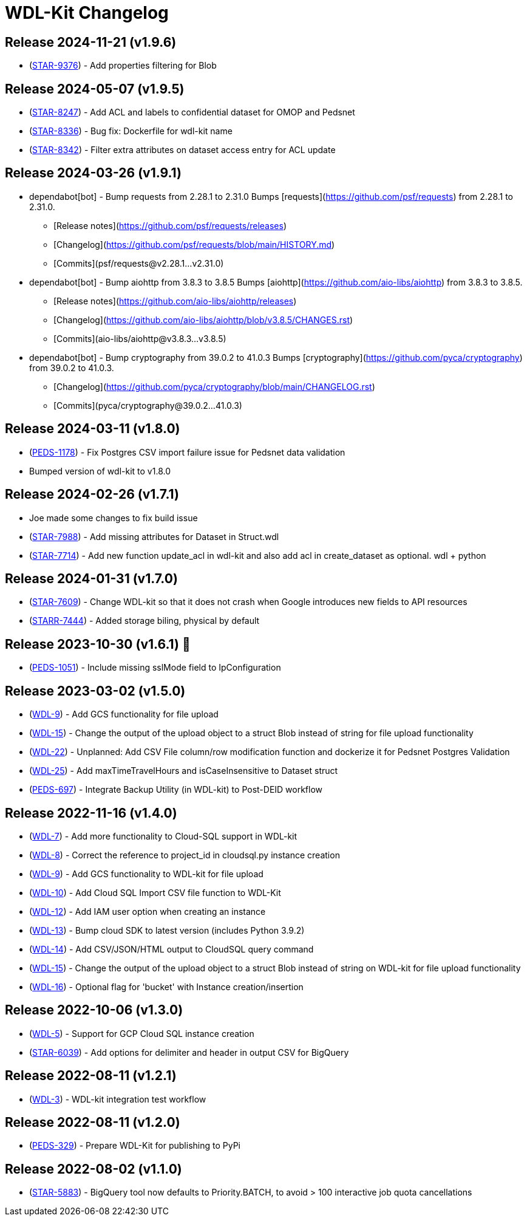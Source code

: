 = WDL-Kit Changelog
:uri-repo: https://github.com/susom/wdl-kit
:uri-jira: https://stanfordmed.atlassian.net/browse
:icons: font
:star: icon:star[role=red]
ifndef::icons[]
:star: &#9733;
endif::[]

== Release 2024-11-21 (v1.9.6)
* ({uri-jira}/STAR-9376[STAR-9376]) - Add properties filtering for Blob 

== Release 2024-05-07 (v1.9.5)
* ({uri-jira}/STAR-8247[STAR-8247]) - Add ACL and labels to confidential dataset for OMOP and Pedsnet
* ({uri-jira}/STAR-8336[STAR-8336]) - Bug fix: Dockerfile for wdl-kit name
* ({uri-jira}/STAR-8342[STAR-8342]) - Filter extra attributes on dataset access entry for ACL update

== Release 2024-03-26 (v1.9.1)
* dependabot[bot] - Bump requests from 2.28.1 to 2.31.0
Bumps [requests](https://github.com/psf/requests) from 2.28.1 to 2.31.0.
- [Release notes](https://github.com/psf/requests/releases)
- [Changelog](https://github.com/psf/requests/blob/main/HISTORY.md)
- [Commits](psf/requests@v2.28.1...v2.31.0)
* dependabot[bot] - Bump aiohttp from 3.8.3 to 3.8.5
Bumps [aiohttp](https://github.com/aio-libs/aiohttp) from 3.8.3 to 3.8.5.
- [Release notes](https://github.com/aio-libs/aiohttp/releases)
- [Changelog](https://github.com/aio-libs/aiohttp/blob/v3.8.5/CHANGES.rst)
- [Commits](aio-libs/aiohttp@v3.8.3...v3.8.5)
* dependabot[bot] - Bump cryptography from 39.0.2 to 41.0.3
Bumps [cryptography](https://github.com/pyca/cryptography) from 39.0.2 to 41.0.3.
- [Changelog](https://github.com/pyca/cryptography/blob/main/CHANGELOG.rst)
- [Commits](pyca/cryptography@39.0.2...41.0.3)

== Release 2024-03-11 (v1.8.0)
* ({uri-jira}/PEDS-1178[PEDS-1178]) - Fix Postgres CSV import failure issue for Pedsnet data validation
* Bumped version of wdl-kit to v1.8.0

== Release 2024-02-26 (v1.7.1)
* Joe made some changes to fix build issue
* ({uri-jira}/STAR-7988[STAR-7988]) - Add missing attributes for Dataset in Struct.wdl
* ({uri-jira}/STAR-7714[STAR-7714]) - Add new function update_acl in wdl-kit and also add acl in create_dataset as optional. wdl + python

== Release 2024-01-31 (v1.7.0)
* ({uri-jira}/STAR-7609[STAR-7609]) - Change WDL-kit so that it does not crash when Google introduces new fields to API resources
* ({uri-jira}/STARR-7444[STARR-7444]) - Added storage biling, physical by default

== Release 2023-10-30 (v1.6.1) 👻
* ({uri-jira}/PEDS-1051[PEDS-1051]) - Include missing sslMode field to IpConfiguration

== Release 2023-03-02 (v1.5.0)
* ({uri-jira}/WDL-9[WDL-9]) - Add GCS functionality for file upload
* ({uri-jira}/WDL-15[WDL-15]) - Change the output of the upload object to a struct Blob instead of string for file upload functionality
* ({uri-jira}/WDL-22[WDL-22]) - Unplanned: Add CSV File column/row modification function and dockerize it for Pedsnet Postgres Validation
* ({uri-jira}/WDL-25[WDL-25]) - Add maxTimeTravelHours and isCaseInsensitive to Dataset struct
* ({uri-jira}/PEDS-697[PEDS-697]) - Integrate Backup Utility (in WDL-kit) to Post-DEID workflow 

== Release 2022-11-16 (v1.4.0)
* ({uri-jira}/WDL-7[WDL-7]) - Add more functionality to Cloud-SQL support in WDL-kit
* ({uri-jira}/WDL-8[WDL-8]) - Correct the reference to project_id in cloudsql.py instance creation
* ({uri-jira}/WDL-9[WDL-9]) - Add GCS functionality to WDL-kit for file upload
* ({uri-jira}/WDL-10[WDL-10]) - Add Cloud SQL Import CSV file function to WDL-Kit
* ({uri-jira}/WDL-12[WDL-12]) - Add IAM user option when creating an instance
* ({uri-jira}/WDL-13[WDL-13]) - Bump cloud SDK to latest version (includes Python 3.9.2)
* ({uri-jira}/WDL-14[WDL-14]) - Add CSV/JSON/HTML output to CloudSQL query command
* ({uri-jira}/WDL-15[WDL-15]) - Change the output of the upload object to a struct Blob instead of string on WDL-kit for file upload functionality
* ({uri-jira}/WDL-16[WDL-16]) - Optional flag for 'bucket' with Instance creation/insertion

== Release 2022-10-06 (v1.3.0)
* ({uri-jira}/WDL-5[WDL-5]) - Support for GCP Cloud SQL instance creation
* ({uri-jira}/STAR-6039[STAR-6039]) - Add options for delimiter and header in output CSV for BigQuery

== Release 2022-08-11 (v1.2.1)
* ({uri-jira}/WDL-3[WDL-3]) - WDL-kit integration test workflow

== Release 2022-08-11 (v1.2.0)
* ({uri-jira}/PEDS-329[PEDS-329]) - Prepare WDL-Kit for publishing to PyPi

== Release 2022-08-02 (v1.1.0)
* ({uri-jira}/STAR-5883[STAR-5883]) - BigQuery tool now defaults to Priority.BATCH, to avoid > 100 interactive job quota cancellations
